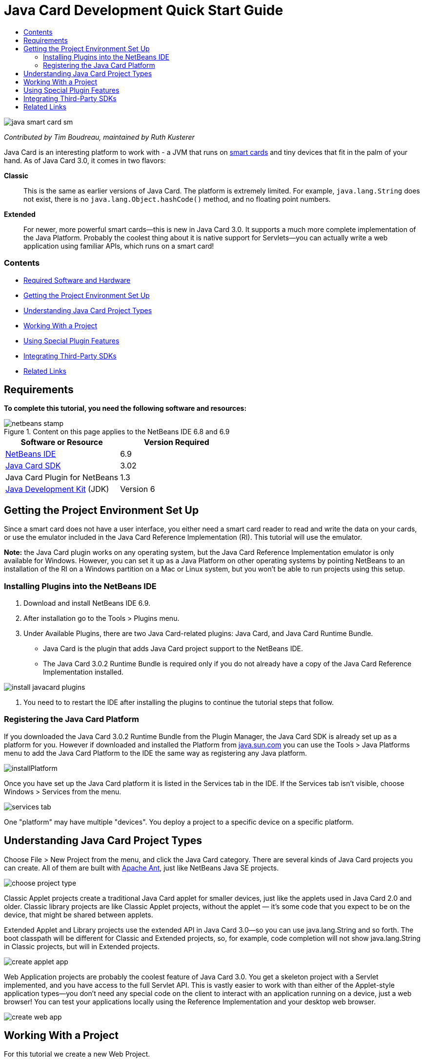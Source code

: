// 
//     Licensed to the Apache Software Foundation (ASF) under one
//     or more contributor license agreements.  See the NOTICE file
//     distributed with this work for additional information
//     regarding copyright ownership.  The ASF licenses this file
//     to you under the Apache License, Version 2.0 (the
//     "License"); you may not use this file except in compliance
//     with the License.  You may obtain a copy of the License at
// 
//       http://www.apache.org/licenses/LICENSE-2.0
// 
//     Unless required by applicable law or agreed to in writing,
//     software distributed under the License is distributed on an
//     "AS IS" BASIS, WITHOUT WARRANTIES OR CONDITIONS OF ANY
//     KIND, either express or implied.  See the License for the
//     specific language governing permissions and limitations
//     under the License.
//

= Java Card Development Quick Start Guide
:jbake-type: tutorial
:jbake-tags: tutorials 
:jbake-status: published
:syntax: true
:toc: left
:toc-title:
:description: Java Card Development Quick Start Guide - Apache NetBeans
:keywords: Apache NetBeans, Tutorials, Java Card Development Quick Start Guide

image::images/java-smart-card-sm.jpg[]

_Contributed by Tim Boudreau, maintained by Ruth Kusterer_

Java Card is an interesting platform to work with - a JVM that runs on link:http://en.wikipedia.org/wiki/Smart_card[+smart cards+] and tiny devices that fit in the palm of your hand. As of Java Card 3.0, it comes in two flavors:

*Classic*::: This is the same as earlier versions of Java Card. The platform is extremely limited. For example,  ``java.lang.String``  does not exist, there is no  ``java.lang.Object.hashCode()``  method, and no floating point numbers.
*Extended*::: For newer, more powerful smart cards—this is new in Java Card 3.0. It supports a much more complete implementation of the Java Platform. Probably the coolest thing about it is native support for Servlets—you can actually write a web application using familiar APIs, which runs on a smart card!


=== Contents

* <<reqs,Required Software and Hardware>>
* <<setup,Getting the Project Environment Set Up>>
* <<types,Understanding Java Card Project Types>>
* <<projects,Working With a Project>>
* <<special,Using Special Plugin Features>>
* <<sdk,Integrating Third-Party SDKs>>
* <<related,Related Links>>


== Requirements

*To complete this tutorial, you need the following software and resources:*

image::../../../images_www/articles/69/netbeans-stamp.gif[title="Content on this page applies to the NetBeans IDE 6.8 and 6.9"]

|===
|Software or Resource |Version Required 

|link:https://netbeans.org/downloads/index.html[+NetBeans IDE+] |6.9 

|link:http://java.sun.com/javacard/downloads/index.jsp[+Java Card SDK+] |3.02 

|Java Card Plugin for NetBeans |1.3 

|link:http://www.oracle.com/technetwork/java/javase/downloads/index.html[+Java Development Kit+] (JDK) |Version 6 
|===


== Getting the Project Environment Set Up

Since a smart card does not have a user interface, you either need a smart card reader to read and write the data on your cards, or use the emulator included in the Java Card Reference Implementation (RI). This tutorial will use the emulator.

*Note:* the Java Card plugin works on any operating system, but the Java Card Reference Implementation emulator is only available for Windows. However, you can set it up as a Java Platform on other operating systems by pointing NetBeans to an installation of the RI on a Windows partition on a Mac or Linux system, but you won't be able to run projects using this setup.


=== Installing Plugins into the NetBeans IDE

1. Download and install NetBeans IDE 6.9.
2. After installation go to the Tools > Plugins menu.
3. Under Available Plugins, there are two Java Card-related plugins: Java Card, and Java Card Runtime Bundle.
* Java Card is the plugin that adds Java Card project support to the NetBeans IDE.
* The Java Card 3.0.2 Runtime Bundle is required only if you do not already have a copy of the Java Card Reference Implementation installed.

image::images/install-javacard-plugins.png[]

4. You need to to restart the IDE after installing the plugins to continue the tutorial steps that follow.


=== Registering the Java Card Platform

If you downloaded the Java Card 3.0.2 Runtime Bundle from the Plugin Manager, the Java Card SDK is already set up as a platform for you. However if downloaded and installed the Platform from link:http://java.sun.com/javacard/devkit/[+java.sun.com+] you can use the Tools > Java Platforms menu to add the Java Card Platform to the IDE the same way as registering any Java platform.

image::images/installPlatform.png[]

Once you have set up the Java Card platform it is listed in the Services tab in the IDE. If the Services tab isn't visible, choose Windows > Services from the menu.

image::images/services-tab.png[]

One "platform" may have multiple "devices". You deploy a project to a specific device on a specific platform.


== Understanding Java Card Project Types

Choose File > New Project from the menu, and click the Java Card category. There are several kinds of Java Card projects you can create. All of them are built with link:http://ant.apache.org/[+Apache Ant+], just like NetBeans Java SE projects.

image::images/choose-project-type.png[]

Classic Applet projects create a traditional Java Card applet for smaller devices, just like the applets used in Java Card 2.0 and older. Classic library projects are like Classic Applet projects, without the applet — it's some code that you expect to be on the device, that might be shared between applets.

Extended Applet and Library projects use the extended API in Java Card 3.0—so you can use java.lang.String and so forth. The boot classpath will be different for Classic and Extended projects, so, for example, code completion will not show java.lang.String in Classic projects, but will in Extended projects.

image::images/create-applet-app.png[]

Web Application projects are probably the coolest feature of Java Card 3.0. You get a skeleton project with a Servlet implemented, and you have access to the full Servlet API. This is vastly easier to work with than either of the Applet-style application types—you don't need any special code on the client to interact with an application running on a device, just a web browser! You can test your applications locally using the Reference Implementation and your desktop web browser.

image::images/create-web-app.png[]


== Working With a Project

For this tutorial we create a new Web Project.

In the new web project Enter "Card Web Application" as project name and set the project location to your NetBeansProjects directory. Click Finish and the project appears in the Project tab.

Right-click the project node in the Project tab and choose Properties from the context menu. In the Run section of the Project Properties window, you can change the platform and device that a project deploys to. Click Close to save your changes.

Working on a Java Card web application is just like working on any other web application that you deploy to a servlet container. Press the Run button in the toolbar to run the Hello World sample. When running a Java Card web app, a web browser window will open, showing the servlet's output:  ``Hello from webapplication1.MyServlet`` .

image::images/editor.png[]

When you run applet-type projects, the NetBeans IDE offers two useful interfaces: command-line output, and the Java Card console. Use the console to interact with the applet: You can send data in hexadecimal and read the replies.

Tip: The RI contains further sample projects that are ready to be opened and run in the NetBeans IDE.

image::images/run-customizer.png[]


== Using Special Plugin Features

Java Card involves two bits of arcana which you don't encounter in other Java platforms:

*Application Identifiers (AID)*:: These are unique identifiers that look like //aid//720A75E082/0058AEFC20. The first part of hexadecimals is a vendor ID (you get one from the link:http://iso.org/[+International Standards Organization (ISO)+]); the second part is a unique value you come up with. AIDs are used to identify applet classes, Java packages (classic applet &amp; classic library projects only), and unique instances of applets (you can deploy the same applet multiple times on one device — the instance AID is used to select which applet to send information to).
*APDU scripts*:: These are scripts to send data to an applet. It involves a somewhat sadistic amount of hand-typed hexadecimal; the script needs to select a specific applet instance, and then send data to it. You can also use the Java Card console in place of sending a pre-written script.

While these two things are somewhat complicated, the NetBeans plug-ins do their best to abstract away the complexities of dealing with them, as follows:

* When you create a project, reasonable values for Applet AID, Classic Package AID, and one Instance AID are automatically generated.

* When you select the Applets tab in the Project Properties dialog, the project scans its classpath for all Java Card applet subclasses it can find:

image::images/customize-applets-pre.png[]

* Once it has found them, the dialog allows you to select what applets are actually deployed, and customize the AID values used, deployment parameters and so forth. The IDE validates all of the data you entered, so that it is hard to enter invalid data:

image::images/customize-applets.png[]

* If you want to deploy two instances of the same applet, you can set that up as well; however, for simple cases where you just want to deploy one applet instance, you don't need to think about it:

image::images/customize-instances.png[]

* For testing running applets, you do not need to hand-write an entire APDU script—you can use the built-in Console to interact with deployed applets directly:

image::images/open-console.png[]

image::images/shell.png[]

* The "package AID" for Classic projects (they are only allowed to contain one Java package) is also taken care of by the IDE, but is customizable.

image::images/create-project-package-aid.png[]

* Part of all AID values in your projects will be an ISO-assigned vendor ID (called the RID). For quickly getting started, the IDE will generate a random value for the RID, which is fine for development and testing. If you have an offical RID, you can enter that in Tools > Options and it will be used for all new projects. Click the Generate button in the Project Properties to update the values in existing projects.

image::images/global-rid.png[]


== Integrating Third-Party SDKs

Currently the tools only support the Java Card 3.0.2 Reference Implementation, but they have an extensible API for integrating vendor cards. The platform and device definitions are simply Properties files which are imported by the build script.

Deployment is done through a set of Ant tasks provided by the card vendor. This means that the projects created can be run outside the IDE, there is no lock-in. The sources for the Ant tasks that are part of the Java Card RI can be downloaded from the link:http://kenai.com/projects/javacard[+Java Card project portal+], along with NetBeans-ready sample projects.

Are you a card vendor who has created Java Card deployment tools? Contact plugin author link:mailto:tboudreau@sun.com[+Tim Boudreau+] for details on link:http://wiki.netbeans.org/JavaCardPlatformIntegration[+how to integrate your card+]! Integration can be done at several levels, depending on how much support you wish to provide within the IDE for your card.

link:/about/contact_form.html?to=6&subject=NetBeans%20Java%20Card%20Development%20Quick%20Start%20Guide[+Send Feedback on This Tutorial+]



== Related Links

* A lot of the credit for these modules goes to link:https://blogs.oracle.com/javacard/[+Anki Nelaturu+] and the rest of the Java Card team.
* link:http://java.sun.com/javacard[+Sun's Official Java Card Portal+] — news, development kits, reference, specifications, FAQ.
* link:http://kenai.com/projects/javacard/pages/Home[+Java Card project portal+] — sources, sample projects, forums, documentation.
* link:http://wiki.netbeans.org/JavaCardPlatformIntegration[+Platform Integration for Card vendors+]
* link:http://java.sun.com/developer/technicalArticles/javacard/javacard-servlets/[+Deploying Servlets on Smart Cards: Portable Web Servers with Java Card 3.0+]
